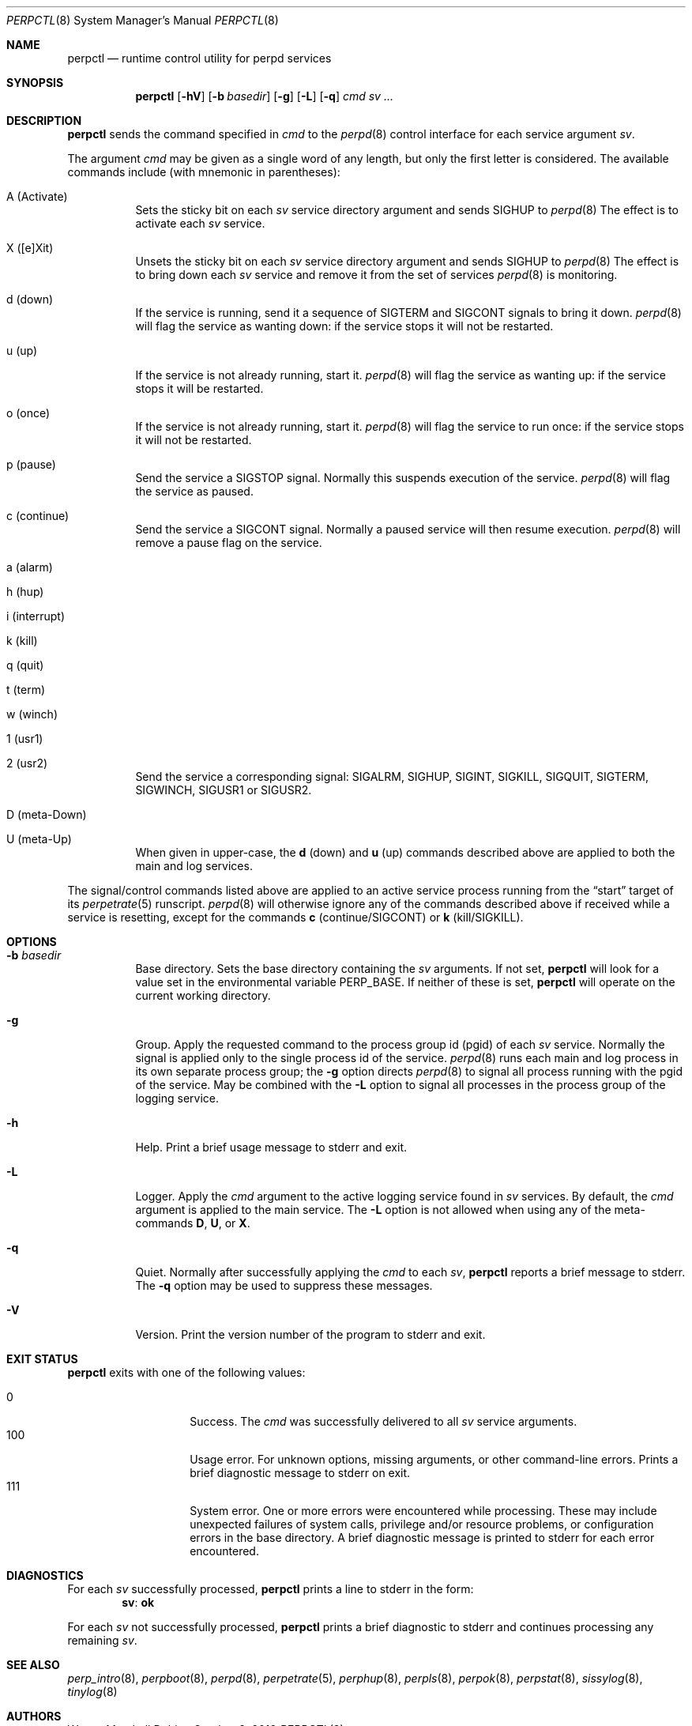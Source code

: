.Dd October 8, 2018
.Dt PERPCTL 8
.Os
.Sh NAME
.Nm perpctl
.Nd runtime control utility for perpd services
.Sh SYNOPSIS
.Nm
.Op Fl hV
.Op Fl b Ar basedir
.Op Fl g
.Op Fl L
.Op Fl q
.Ar cmd
.Ar sv ...
.Sh DESCRIPTION
.Nm
sends the command specified in
.Ar cmd
to the
.Xr perpd 8
control interface for each service argument
.Ar sv .
.Pp
The argument
.Ar cmd
may be given as a single word of any length,
but only the first letter is considered.
The available commands include
.Pq with mnemonic in parentheses :
.Bl -tag -width Ds
.It A Pq Activate
Sets the sticky bit on each
.Ar sv
service directory argument and
sends SIGHUP to
.Xr perpd 8
The effect is to activate each
.Ar sv
service.
.It X Pq [e]Xit
Unsets the sticky bit on each
.Ar sv
service directory argument and
sends SIGHUP to
.Xr perpd 8
The effect is to bring down each
.Ar sv
service and remove it
from the set of services
.Xr perpd 8
is monitoring.
.It d Pq down
If the service is running,
send it a sequence of SIGTERM and SIGCONT signals to bring it down.
.Xr perpd 8
will flag the service as wanting down:
if the service stops it will not be restarted.
.It u Pq up
If the service is not already running, start it.
.Xr perpd 8
will flag the service as wanting up:
if the service stops it will be restarted.
.It o Pq once
If the service is not already running, start it.
.Xr perpd 8
will flag the service to run once:
if the service stops it will not be restarted.
.It p Pq pause
Send the service a SIGSTOP signal.
Normally this suspends execution of the service.
.Xr perpd 8
will flag the service as paused.
.It c Pq continue
Send the service a SIGCONT signal.
Normally a paused service will then resume execution.
.Xr perpd 8
will remove a pause flag on the service.
.It a Pq alarm
.It h Pq hup
.It i Pq interrupt
.It k Pq kill
.It q Pq quit
.It t Pq term
.It w Pq winch
.It 1 Pq usr1
.It 2 Pq usr2
Send the service a corresponding signal:
SIGALRM, SIGHUP, SIGINT, SIGKILL, SIGQUIT, SIGTERM, SIGWINCH, SIGUSR1 or SIGUSR2.
.It D Pq meta-Down
.It U Pq meta-Up
When given in upper-case, the
.Sy d Pq down
and
.Sy u Pq up
commands described above
are applied to both the main and log services.
.El
.Pp
The signal/control commands listed above
are applied to an active service process
running from the
.Dq start
target of its
.Xr perpetrate 5
runscript.
.Xr perpd 8
will otherwise ignore any of the commands described above
if received while a service is resetting,
except for the commands
.Sy c Pq continue/SIGCONT
or
.Sy k Pq kill/SIGKILL .
.Sh OPTIONS
.Bl -tag -width Ds
.It Fl b Ar basedir
Base directory.
Sets the base directory containing the
.Ar sv
arguments.
If not set,
.Nm
will look for a value set in the environmental variable
.Ev PERP_BASE .
If neither of these is set,
.Nm
will operate on the current working directory.
.It Fl g
Group.
Apply the requested command to the process group id
.Pq pgid
of each
.Ar sv
service.
Normally the signal is applied only to the single process id of the service.
.Xr perpd 8
runs each main and log process in its own separate process group;
the
.Fl g
option directs
.Xr perpd 8
to signal all process running with the pgid of the service.
May be combined with the
.Fl L
option to signal all processes in the process group of the logging service.
.It Fl h
Help.
Print a brief usage message to stderr and exit.
.It Fl L
Logger.
Apply the
.Ar cmd
argument to the active logging service found in
.Ar sv
services.
By default, the
.Ar cmd
argument is applied to the main service.
The
.Fl L
option is not allowed when using any of the meta-commands
.Sy D , U ,
or
.Sy X .
.It Fl q
Quiet.
Normally after successfully applying the
.Ar cmd
to each
.Ar sv ,
.Nm
reports a brief message to stderr.
The
.Fl q
option may be used to suppress these messages.
.It Fl V
Version.
Print the version number of the program to stderr and exit.
.El
.Sh EXIT STATUS
.Nm
exits with one of the following values:
.Pp
.Bl -tag -width indent -offset indent -compact
.It 0
Success.
The
.Ar cmd
was successfully delivered to all
.Ar sv
service arguments.
.It 100
Usage error.
For unknown options, missing arguments, or other command-line errors.
Prints a brief diagnostic message to stderr on exit.
.It 111
System error.
One or more errors were encountered while processing.
These may include unexpected failures of system calls,
privilege and/or resource problems,
or configuration errors in the base directory.
A brief diagnostic message is printed to stderr for each error encountered.
.El
.Sh DIAGNOSTICS
For each
.Ar sv
successfully processed,
.Nm
prints a line to stderr in the form:
.Dl sv : ok
.Pp
For each
.Ar sv
not successfully processed,
.Nm
prints a brief diagnostic to stderr and continues processing any remaining
.Ar sv .
.Sh SEE ALSO
.Xr perp_intro 8 ,
.Xr perpboot 8 ,
.Xr perpd 8 ,
.Xr perpetrate 5 ,
.Xr perphup 8 ,
.Xr perpls 8 ,
.Xr perpok 8 ,
.Xr perpstat 8 ,
.Xr sissylog 8 ,
.Xr tinylog 8
.Sh AUTHORS
.An Wayne Marshall
